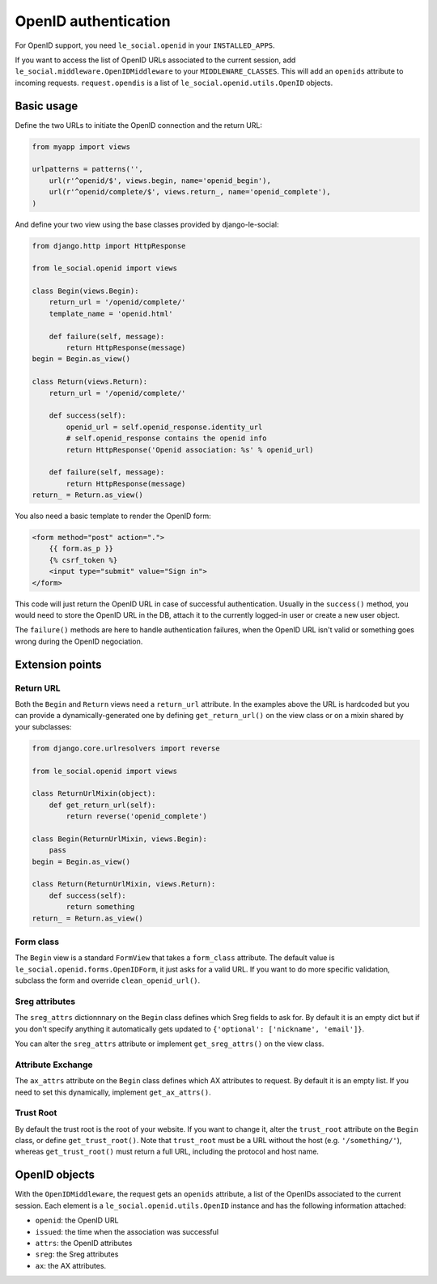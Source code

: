 OpenID authentication
=====================

For OpenID support, you need ``le_social.openid`` in your ``INSTALLED_APPS``.

If you want to access the list of OpenID URLs associated to the current
session, add ``le_social.middleware.OpenIDMiddleware`` to your
``MIDDLEWARE_CLASSES``. This will add an ``openids`` attribute to incoming
requests. ``request.opendis`` is a list of ``le_social.openid.utils.OpenID``
objects.

Basic usage
-----------

Define the two URLs to initiate the OpenID connection and the return URL:

.. code-block:: python

    from myapp import views

    urlpatterns = patterns('',
        url(r'^openid/$', views.begin, name='openid_begin'),
        url(r'^openid/complete/$', views.return_, name='openid_complete'),
    )

And define your two view using the base classes provided by django-le-social:

.. code-block:: python

    from django.http import HttpResponse

    from le_social.openid import views

    class Begin(views.Begin):
        return_url = '/openid/complete/'
        template_name = 'openid.html'

        def failure(self, message):
            return HttpResponse(message)
    begin = Begin.as_view()

    class Return(views.Return):
        return_url = '/openid/complete/'

        def success(self):
            openid_url = self.openid_response.identity_url
            # self.openid_response contains the openid info
            return HttpResponse('Openid association: %s' % openid_url)

        def failure(self, message):
            return HttpResponse(message)
    return_ = Return.as_view()

You also need a basic template to render the OpenID form:

.. code-block:: html+django

    <form method="post" action=".">
        {{ form.as_p }}
        {% csrf_token %}
        <input type="submit" value="Sign in">
    </form>

This code will just return the OpenID URL in case of successful
authentication. Usually in the ``success()`` method, you would need to store
the OpenID URL in the DB, attach it to the currently logged-in user or create
a new user object.

The ``failure()`` methods are here to handle authentication failures, when the
OpenID URL isn't valid or something goes wrong during the OpenID negociation.

Extension points
----------------

Return URL
``````````

Both the ``Begin`` and ``Return`` views need a ``return_url`` attribute. In
the examples above the URL is hardcoded but you can provide a
dynamically-generated one by defining ``get_return_url()`` on the view class
or on a mixin shared by your subclasses:

.. code-block:: python

    from django.core.urlresolvers import reverse

    from le_social.openid import views

    class ReturnUrlMixin(object):
        def get_return_url(self):
            return reverse('openid_complete')

    class Begin(ReturnUrlMixin, views.Begin):
        pass
    begin = Begin.as_view()

    class Return(ReturnUrlMixin, views.Return):
        def success(self):
            return something
    return_ = Return.as_view()

Form class
``````````

The ``Begin`` view is a standard ``FormView`` that takes a ``form_class``
attribute. The default value is ``le_social.openid.forms.OpenIDForm``, it just
asks for a valid URL. If you want to do more specific validation, subclass the
form and override ``clean_openid_url()``.

Sreg attributes
```````````````

The ``sreg_attrs`` dictionnnary on the ``Begin`` class defines which Sreg
fields to ask for. By default it is an empty dict but if you don't specify
anything it automatically gets updated to
``{'optional': ['nickname', 'email']}``.

You can alter the ``sreg_attrs`` attribute or implement ``get_sreg_attrs()``
on the view class.

Attribute Exchange
``````````````````

The ``ax_attrs`` attribute on the ``Begin`` class defines which AX attributes
to request. By default it is an empty list. If you need to set this
dynamically, implement ``get_ax_attrs()``.

Trust Root
``````````

By default the trust root is the root of your website. If you want to change
it, alter the ``trust_root`` attribute on the ``Begin`` class, or define
``get_trust_root()``. Note that ``trust_root`` must be a URL without the host
(e.g. ``'/something/'``), whereas ``get_trust_root()`` must return a full URL,
including the protocol and host name.

OpenID objects
--------------

With the ``OpenIDMiddleware``, the request gets an ``openids`` attribute, a
list of the OpenIDs associated to the current session. Each element is a
``le_social.openid.utils.OpenID`` instance and has the following information
attached:

* ``openid``: the OpenID URL
* ``issued``: the time when the association was successful
* ``attrs``: the OpenID attributes
* ``sreg``: the Sreg attributes
* ``ax``: the AX attributes.
